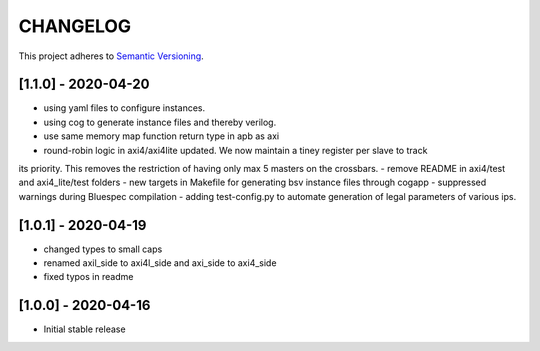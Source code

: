 CHANGELOG
=========

This project adheres to `Semantic Versioning <https://semver.org/spec/v2.0.0.html>`_.

[1.1.0] - 2020-04-20
--------------------

- using yaml files to configure instances.
- using cog to generate instance files and thereby verilog.
- use same memory map function return type in apb as axi
- round-robin logic in axi4/axi4lite updated. We now maintain a tiney register per slave to track
its priority. This removes the restriction of having only max 5 masters on the crossbars.
- remove README in axi4/test and axi4_lite/test folders
- new targets in Makefile for generating bsv instance files through cogapp
- suppressed warnings during Bluespec compilation
- adding test-config.py to automate generation of legal parameters of various ips.
 

[1.0.1] - 2020-04-19
--------------------

- changed types to small caps
- renamed axil_side to axi4l_side and axi_side to axi4_side
- fixed typos in readme


[1.0.0] - 2020-04-16
--------------------

- Initial stable release

